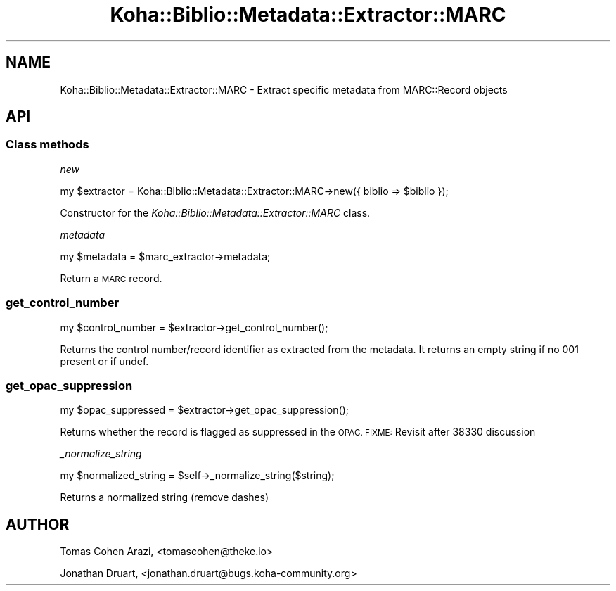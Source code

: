 .\" Automatically generated by Pod::Man 4.14 (Pod::Simple 3.40)
.\"
.\" Standard preamble:
.\" ========================================================================
.de Sp \" Vertical space (when we can't use .PP)
.if t .sp .5v
.if n .sp
..
.de Vb \" Begin verbatim text
.ft CW
.nf
.ne \\$1
..
.de Ve \" End verbatim text
.ft R
.fi
..
.\" Set up some character translations and predefined strings.  \*(-- will
.\" give an unbreakable dash, \*(PI will give pi, \*(L" will give a left
.\" double quote, and \*(R" will give a right double quote.  \*(C+ will
.\" give a nicer C++.  Capital omega is used to do unbreakable dashes and
.\" therefore won't be available.  \*(C` and \*(C' expand to `' in nroff,
.\" nothing in troff, for use with C<>.
.tr \(*W-
.ds C+ C\v'-.1v'\h'-1p'\s-2+\h'-1p'+\s0\v'.1v'\h'-1p'
.ie n \{\
.    ds -- \(*W-
.    ds PI pi
.    if (\n(.H=4u)&(1m=24u) .ds -- \(*W\h'-12u'\(*W\h'-12u'-\" diablo 10 pitch
.    if (\n(.H=4u)&(1m=20u) .ds -- \(*W\h'-12u'\(*W\h'-8u'-\"  diablo 12 pitch
.    ds L" ""
.    ds R" ""
.    ds C` ""
.    ds C' ""
'br\}
.el\{\
.    ds -- \|\(em\|
.    ds PI \(*p
.    ds L" ``
.    ds R" ''
.    ds C`
.    ds C'
'br\}
.\"
.\" Escape single quotes in literal strings from groff's Unicode transform.
.ie \n(.g .ds Aq \(aq
.el       .ds Aq '
.\"
.\" If the F register is >0, we'll generate index entries on stderr for
.\" titles (.TH), headers (.SH), subsections (.SS), items (.Ip), and index
.\" entries marked with X<> in POD.  Of course, you'll have to process the
.\" output yourself in some meaningful fashion.
.\"
.\" Avoid warning from groff about undefined register 'F'.
.de IX
..
.nr rF 0
.if \n(.g .if rF .nr rF 1
.if (\n(rF:(\n(.g==0)) \{\
.    if \nF \{\
.        de IX
.        tm Index:\\$1\t\\n%\t"\\$2"
..
.        if !\nF==2 \{\
.            nr % 0
.            nr F 2
.        \}
.    \}
.\}
.rr rF
.\" ========================================================================
.\"
.IX Title "Koha::Biblio::Metadata::Extractor::MARC 3pm"
.TH Koha::Biblio::Metadata::Extractor::MARC 3pm "2025-09-25" "perl v5.32.1" "User Contributed Perl Documentation"
.\" For nroff, turn off justification.  Always turn off hyphenation; it makes
.\" way too many mistakes in technical documents.
.if n .ad l
.nh
.SH "NAME"
Koha::Biblio::Metadata::Extractor::MARC \- Extract specific metadata from MARC::Record objects
.SH "API"
.IX Header "API"
.SS "Class methods"
.IX Subsection "Class methods"
\fInew\fR
.IX Subsection "new"
.PP
.Vb 1
\&    my $extractor = Koha::Biblio::Metadata::Extractor::MARC\->new({ biblio => $biblio });
.Ve
.PP
Constructor for the \fIKoha::Biblio::Metadata::Extractor::MARC\fR class.
.PP
\fImetadata\fR
.IX Subsection "metadata"
.PP
.Vb 1
\&    my $metadata = $marc_extractor\->metadata;
.Ve
.PP
Return a \s-1MARC\s0 record.
.SS "get_control_number"
.IX Subsection "get_control_number"
.Vb 1
\&    my $control_number = $extractor\->get_control_number();
.Ve
.PP
Returns the control number/record identifier as extracted from the metadata.
It returns an empty string if no 001 present or if undef.
.SS "get_opac_suppression"
.IX Subsection "get_opac_suppression"
.Vb 1
\&    my $opac_suppressed = $extractor\->get_opac_suppression();
.Ve
.PP
Returns whether the record is flagged as suppressed in the \s-1OPAC.
FIXME:\s0 Revisit after 38330 discussion
.PP
\fI_normalize_string\fR
.IX Subsection "_normalize_string"
.PP
.Vb 1
\&    my $normalized_string = $self\->_normalize_string($string);
.Ve
.PP
Returns a normalized string (remove dashes)
.SH "AUTHOR"
.IX Header "AUTHOR"
Tomas Cohen Arazi, <tomascohen@theke.io>
.PP
Jonathan Druart, <jonathan.druart@bugs.koha\-community.org>

